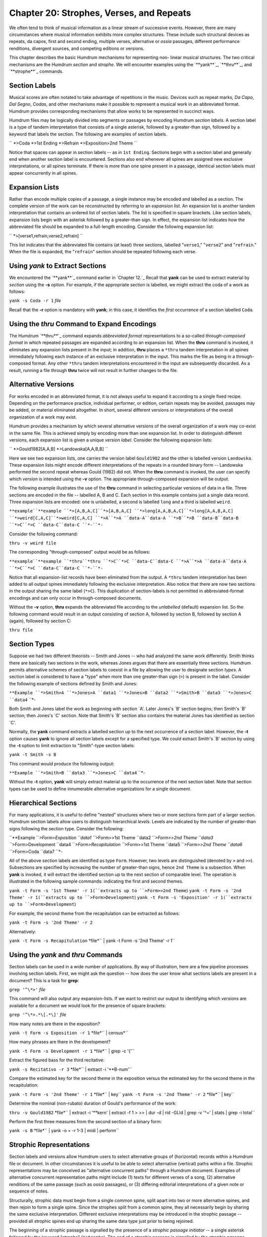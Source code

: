 ============================================
Chapter 20: Strophes, Verses, and Repeats
============================================

We often tend to think of musical information as a linear stream of
successive events. However, there are many circumstances where musical
information exhibits more complex structures. These include such structural
devices as repeats, da capos, first and second ending, multiple verses,
alternative or *ossia* passages, different performance renditions, divergent
sources, and competing editions or versions.

This chapter describes the basic Humdrum mechanisms for representing non-
linear musical structures. The two critical mechanisms are the Humdrum
*section* and *strophe*. We will encounter examples using the `**yank**`_,
`**thru**`_, and `**strophe**`_ commands.


Section Labels
--------------

Musical scores are often notated to take advantage of repetitions in the
music. Devices such as repeat marks, *Da Capo*, *Dal Segno*, *Codas*, and
other mechanisms make it possible to represent a musical work in an
abbreviated format. Humdrum provides corresponding mechanisms that allow
works to be represented in succinct ways.

Humdrum files may be logically divided into segments or passages by encoding
Humdrum *section labels.* A section label is a type of tandem interpretation
that consists of a single asterisk, followed by a greater-than sign, followed
by a keyword that labels the section. The following are examples of section
labels.

`` *>Coda
*>1st Ending
*>Refrain
*>Exposition>2nd Theme ``

Notice that spaces can appear in section labels -- as in ``1st Ending``.
Sections begin with a section label and generally end when another section
label is encountered. Sections also end whenever all spines are assigned new
exclusive interpretations, or all spines terminate. If there is more than one
spine present in a passage, identical section labels must appear concurrently
in all spines.


Expansion Lists
---------------

Rather than encode multiple copies of a passage, a single instance may be
encoded and labelled as a section. The complete version of the work can be
reconstructed by referring to an *expansion list.* An expansion list is
another tandem interpretation that contains an ordered list of section
labels. The list is specified in square brackets. Like section labels,
expansion lists begin with an asterisk followed by a greater-than sign. In
effect, the expansion list indicates how the abbreviated file should be
expanded to a full-length encoding. Consider the following expansion list:

`` *>[verse1,refrain,verse2,refrain] ``

This list indicates that the abbreviated file contains (at least) three
sections, labelled "``verse1``," "``verse2``" and "``refrain``." When the
file is expanded, the "``refrain``" section should be repeated following each
verse.


Using *yank* to Extract Sections
--------------------

We encountered the `**yank**`_ command earlier in `Chapter 12.`_ Recall that
**yank** can be used to extract material by *section* using the **-s**
option. For example, if the appropriate section is labelled, we might extract
the coda of a work as follows:

``yank -s Coda -r 1`` *file*

Recall that the **-r** option is mandatory with **yank**; in this case, it
identifies the *first* occurrence of a section labelled ``Coda``.


Using the *thru* Command to Expand Encodings
----------------------------

The Humdrum `**thru**`_ command expands *abbreviated format* representations
to a so-called *through-composed format* in which repeated passages are
expanded according to an expansion list. When the **thru** command is
invoked, it eliminates any expansion lists present in the input; in addition,
**thru** places a ``*thru`` tandem interpretation in all spines immediately
following each instance of an exclusive interpretation in the input. This
marks the file as being in a through-composed format. Any other ``*thru``
tandem interpretations encountered in the input are subsequently discarded.
As a result, running a file through **thru** twice will not result in further
changes to the file.


Alternative Versions
--------------------

For works encoded in an abbreviated format, it is not always useful to expand
it according to a single fixed recipe. Depending on the performance practice,
individual performer, or edition, certain repeats may be avoided, passages
may be added, or material eliminated altogether. In short, several different
versions or interpretations of the overall organization of a work may exist.

Humdrum provides a mechanism by which several alternative versions of the
overall organization of a work may co-exist in the same file. This is
achieved simply by encoding more than one expansion list. In order to
distinguish different versions, each expansion list is given a unique
*version label*.  Consider the following expansion lists:

`` *>Gould1982[A,A,B]
*>Landowska[A,A,B,B] ``

Here we see two expansion lists, one carries the version label ``Gould1982``
and the other is labelled version ``Landowska``. These expansion lists might
encode different interpretations of the repeats in a rounded binary form --
Landowska performed the second repeat whereas Gould (1982) did not. When the
**thru** command is invoked, the user can specify which *version* is intended
using the **-v** option. The appropriate through-composed expansion will be
output.

The following example illustrates the use of the **thru** command in
selecting particular versions of data in a file. Three sections are encoded
in the file -- labelled A, B and C. Each section in this example contains
just a single data record. Three expansion lists are encoded: one is
unlabelled, a second is labelled ``long`` and a third is labelled ``weird``.



``**example``**example
``*>[A,B,A,C]``*>[A,B,A,C]
``*>long[A,A,B,A,C]``*>long[A,A,B,A,C]
``*>weird[C,A,C]``*>weird[C,A,C]
``*>A``*>A
``data-A``data-A
``*>B``*>B
``data-B``data-B
``*>C``*>C
``data-C``data-C
``*-``*-``

Consider the following command:

``thru -v weird file``

The corresponding "through-composed" output would be as follows:



``**example``**example
``*thru``*thru
``*>C``*>C
``data-C``data-C
``*>A``*>A
``data-A``data-A
``*>C``*>C
``data-C``data-C
``*-``*-``

Notice that all expansion-list records have been eliminated from the output.
A ``*thru`` tandem interpretation has been added to all output spines
immediately following the exclusive interpretation. Also notice that there
are now two sections in the output sharing the same label (``*>C``). This
duplication of section-labels is not permitted in abbreviated-format
encodings and can only occur in through-composed documents.

Without the **-v** option, **thru** expands the abbreviated file according to
the *unlabelled* (default) expansion list. So the following command would
result in an output consisting of section A, followed by section B, followed
by section A (again), followed by section C:

``thru file``


Section Types
-------------

Suppose we had two different theorists -- Smith and Jones -- who had analyzed
the same work differently. Smith thinks there are basically two sections in
the work, whereas Jones argues that there are essentially three sections.
Humdrum permits alternative schemes of section labels to coexist in a file by
allowing the user to designate section *types*. A section label is considered
to have a "type" when more than one greater-than sign (``>``) is present in
the label. Consider the following example of sections defined by Smith and
Jones:



``**Example
``*>Smith>A
``*>Jones>A
``data1
``*>Jones>B
``data2
``*>Smith>B
``data3
``*>Jones>C
``data4``
``*-

Both Smith and Jones label the work as beginning with section `A'. Later
Jones's `B' section begins; then Smith's `B' section; then Jones's `C'
section. Note that Smith's `B' section also contains the material Jones has
identified as section `C'.

Normally, the **yank** command extracts a labelled section up to the next
occurrence of a section label. However, the **-t** option causes **yank** to
ignore all section labels except for a specified type. We could extract
Smith's `B' section by using the **-t** option to limit extraction to
"Smith"-type section labels:

``yank -t Smith -s B``

This command would produce the following output:



``**Example
``*>Smith>B
``data3
``*>Jones>C
``data4``
``*-

Without the **-t** option, **yank** will simply extract material up to the
occurrence of the next section label. Note that section types can be used to
define innumerable alternative organizations for a single document.


Hierarchical Sections
---------------------

For many applications, it is useful to define "nested" structures where two
or more sections form part of a larger section. Humdrum section labels allow
users to distinguish hierarchical *levels*. Levels are indicated by the
number of greater-than signs following the section type. Consider the
following:



``**Example
``*>Form>Exposition
``data1
``*>Form>>1st Theme
``data2
``*>Form>>2nd Theme
``data3
``*>Form>Development
``data4
``*>Form>Recapitulation
``*>Form>>1st Theme
``data5
``*>Form>>2nd Theme
``data6
``*>Form>Coda
``data7
``*-

All of the above section labels are identified as type ``Form``. However, two
levels are distinguished (denoted by ``>`` and ``>>``). Subsections are
specified by increasing the number of greater-than signs, hence ``2nd Theme``
is a subsection. When **yank** is invoked, it will extract the identified
section up to the next section of comparable level. The operation is
illustrated in the following sample commands: indicating the first and second
themes.

``yank -t Form -s '1st Theme' -r 1(``extracts up to ``>Form>>2nd Theme``)
``yank -t Form -s '2nd Theme' -r 1(``extracts up to ``>Form>Development``)
``yank -t Form -s 'Exposition' -r 1(``extracts up to ``>Form>Development``)

For example, the second theme from the recapitulation can be extracted as
follows:

``yank -t Form -s '2nd Theme' -r 2``

Alternatively:

``yank -t Form -s Recapitulation`` *file*`` | yank -t Form -s '2nd Theme'
-r 1``


Using the *yank* and *thru* Commands
---------

Section labels can be used in a wide number of applications. By way of
illustration, here are a few pipeline processes involving section labels.
First, we might ask the question -- how does the user know what sections
labels are present in a document? This is a task for **grep**:

``grep '^\*>'`` *file*

This command will also output any expansion-lists. If we want to restrict our
output to identifying which *versions* are available for a document we would
look for the presence of square brackets:

``grep '^\*>.*\[.*\]'`` *file*

How many notes are there in the exposition?

``yank -t Form -s Exposition -r 1`` *file*`` | census*``

How many phrases are there in the development?

``yank -t Form -s Development -r 1`` *file*`` | grep -c '{'``

Extract the figured bass for the third recitative:

``yank -s Recitativo -r 3`` *file*`` | extract -i '**B-num'``

Compare the estimated key for the second theme in the exposition versus the
estimated key for the second theme in the recapitulation:

``yank -t Form -s '2nd Theme' -r 1`` *file*`` | key``
``yank -t Form -s '2nd Theme' -r 2`` *file*`` | key``

Determine the nominal (non-rubato) duration of Gould's performance of the
work:

``thru -v Gould1982`` *file*`` | extract -i '**kern' | extract -f 1 \
>
>> | dur -d | rid -GLId | grep -v '^=' | stats | grep -i total``

Perform the first three measures from the second section of a binary form:

``yank -s B`` *file*`` | yank -o = -r 1-3 | midi | perform``


Strophic Representations
------------------------

Section labels and versions allow Humdrum users to select alternative groups
of (horizontal) records within a Humdrum file or document. In other
circumstances it is useful to be able to select alternative (vertical) paths
within a file. Strophic representations may be conceived as "alternative
concurrent paths" through a Humdrum document. Examples of alternative
concurrent representation paths might include (1) texts for different verses
of a song, (2) alternative renditions of the same passage (such as *ossia*
passages), or (3) differing editorial interpretations of a given note or
sequence of notes.

Structurally, strophic data must begin from a single common spine, split
apart into two or more alternative spines, and then rejoin to form a single
spine. Since the strophes split from a common spine, they all necessarily
begin by sharing the same exclusive interpretation. Different exclusive
interpretations may be introduced in the strophic passage -- provided all
strophic spines end up sharing the same data type just prior to being
rejoined.

The beginning of a strophic passage is signalled by the presence of a
*strophic passage initiator* -- a single asterisk followed by the keyword
"strophe" (``*strophe``). The end of a strophic passage is signalled by the
*strophic passage terminator* -- a single asterisk followed by the upper-case
letter `S' followed by a minus sign (``*S-``). Each spine within the strophic
passage begins with a *strophe label* and ends with a *strophe end indicator*
(``*S/fin``). Strophe labels may consist of either alphanumeric names, or
numbers. Numerical labels should be used when the strophic data imply some
sort of order, such as verses in a song. Alphanumeric labels are convenient
for distinguishing different editions or *ossia* passages. The following
example encodes a melodic phrase containing four numbered verses from "Das
Wandern" from *Die Schoene Muellerin* by Schubert:



```
$ 
``!! Franz``Schubert,``Das Wandern' from "Die Schoene Muellerin"
``**kern``**silbe
``*k[b-e-]``*Deutsch
``*``*solo
``*>[1,1,1,1]``*>[1,1,1,1]
``*>1``*>1
``*``*strophe
``*``*^
``*``*^``*^
``*``*S/1``*S/2``*S/3``*S/4
``8f``Das``Vom``Das``Die
``=5``=5``=5``=5``=5
``8f``Wan-``Was-``sehn``Stei-
``8b-``-dern``-ser``wir``-ne
``8a``ist``ha-``auch``selbst,
``8ee-``des``-ben``den``so
``=6``=6``=6``=6``=6
``(16dd``Mul-``wir's``Ra-
``16ff)``|``|``|``|
``(16dd``-lers``ge-``-dern``sie
``16b-)``|``|``|``|
``8f``Lust,``-lernt,``ab,``sind,
``8dd``das``vom``den``die
``=7``=7``=7``=7``=7
``(8.cc``Wan-``Was-``Ra-``Stei-
``16a)``|``|``|``|
``8b-``-dern!``-ser!``-dern!``-ne!
``8r``%``%``%``%
``*``*S/fin``*S/fin``*S/fin``*S/fin
``*``*v``*v``*v``*v
``*``*S-
``*-``*-

`` Notice that this file contains a single section labelled `1' and that an
expansion list occurs near the beginning of the file that indicates section 1
is to be repeated 4 times in total.

The strophic passage pertains only to the spine marked ``**silbe``. The
```**silbe``_ representation pertains to syllabic text encoding and is a
pre-defined representation in Humdrum. The ``**silbe`` representation is
discussed in `Chapter 27.`_ Following the strophic passage indicator
(``*strophe``), the spine is split apart until the required number of verses
are generated. Then each spine is labelled with its own strophe label. Since
the verses have an order, it is appropriate to label them with numbers:
``*S/1, *S/2,`` and so on. The individual verses are terminated with strophe
end indicators (``*S/fin``), the spines rejoin, and then a strophic passage
terminator (``*S-``) marks the end of the strophic passage.


The *strophe* Command
--------

The Humdrum **strophe** command can be used to isolate or extract selective
strophic data. The **-x** option for **strophe** allows the user to extract a
particular labelled strophe. Consider, for example the effect of the
following command:

``strophe -x 3 schubert``

Using the above data, the result is:



``!! Franz Schubert, `Das Wandern' from "Die Schoene Muellerin"
> **kern**silbe
> *k[b-e-]*Deutsch
> *>[1,1,1,1]*>[1,1,1,1]
> **solo
> *>1*>1
> 8fDas
> =5=5
> 8fsehn
> 8b-wir
> 8aauch
> 8ee-den
> =6=6
> (16ddRa-
> 16ff)|
> (16dd-dern
> 16b-)|
> 8fab,
> 8ddden
> =7=7
> (8.ccRa-
> 16a)|
> 8b--dern!
> 8r%
> *-*-``

Notice that all of the tandem interpretations related to the strophe
organization are eliminated from the output.

Suppose that we wanted to create a through-composed version of the entire
work. We would expect as output, just two spines -- the ``**kern``_ spine
and the ``**silbe`` spine. First, we need to create the full length version
using the **thru** command. This will take the default expansion list, and
repeat the appropriate section for each successive verse.

``thru schubert``

The effect of this will be to simply repeat section 1 four times. However,
each repetition will contain all four verses. We can use the **strophe**
command to eliminate the unwanted verse texts at each verse. When no option
is given, **strophe** operates by preserving strophes in numerical order.
That is, when it encounters the first strophic section it will preserve
strophe #1 (``*S/1``); then when it encounters the next strophic section it
will preserve strophe #2 (``*S/2``). And so on. In summary, the follow
command will create a proper through-composed rendition of the Schubert
lieder illustrated above.

``thru schubert | strophe``

Incidentally, the input passage need not necessary begin with strophe #1. The
**strophe** command will adapt to the input, and use the lowest previously
unencountered strophe number.


Using the *strophe* and *thru* Commands
---------

As noted, the strophe technique can be used to encode different editorial
interpretations of a single work. Suppose for example that we had two
editions of the Bach chorale harmonizations: Erk and Reimenschneider. We
could select the Erk edition as follows:

``strophe -x Erk chorale166``

In a strophic song, suppose we would like to compare the number of syllables
in the first and second verses. We begin by selecting the appropriate verse,
extract the syllable spine, eliminate all non-data records, eliminate any
other special signifiers (like barlines), and finally count the number of
remaining records. We repeat this procedure for both verses:

``strophe -x 1`` *file*`` | extract -i '**silbe' | rid -GLId \
>
>> | grep -v [=\|%] | wc -l``
>
``strophe -x 2`` *file*`` | extract -i '**silbe' | rid -GLId \
>
>> | grep -v [=\|%] | wc -l``

(In the ``**silbe`` representation, the vertical bar (|) and the percent sign
(%) have special meanings so the **grep -v** is used to eliminate them along
with barlines.)

--------


Reprise
-------

Between stophes and sections, highly non-linear musical documents can be
constructed. We have seen how section labels can be defined, how lists of
sections ("expansion lists") can be constructed and expanded to through-
composed formats using the **thru** command. An unlabelled expansion list is
the default version. Other versions have labelled expansion lists.

Several different *types* of section labels can coexist in the same document
and the **yank** command can be instructed to ignore all sections other than
a certain type via the **-t** option.

The basic ideas introduced in this chapter are summarized in the following
table.



> sectionpassage defined by a section label, ends with occurrence of
> section label of identical or higher level
> section labeltandem interpretation beginning: ``*>`` and not containing
> square brackets
> section typefirst part of section label: ``*>*type``>*
> expansion listtandem interpretation beginning ``*>`` and containing a list
of
> section labels in square brackets, e.g. ``*>[A,B,A]``
> versiona labelled expansion list, e.g. ``*>ternary[A,B,A]``
> levelhierarchical level of a section, designed by the number of `>'
> following the section type, e.g. ``*>type>>>name`` is lower
> than ``*>type>name``
> abbreviated formatHumdrum document encoded using expansion lists
> through-composedHumdrum document encoded without expansion lists
``thru``command to create a through-composed document from an
> abbrevatiated format
``thru -v``command to create a particular version of a through-composed
> document
``yank -s``command to extract sections
``yank -t -s``command to extract sections limited to sections of a
particular type
> strophe1. alternative spine path, 2. command for extracting a particular
> strophe
> strophic passage initiatortandem interpretation indicating the beginning of
a strophe (``*strophe``)
> strophic passage terminatortandem interpretation indicating the end of a
strophe (``*S-``)
> strophe labeltandem interpretation labelling one of several alternative
spine-
> paths, begins ``*S/``
> strophe end indicatortandem interpretation indicating the end of some spine
path,
> e.g. ``*S/fin``

*Summary of terms related to sections and strophes*

In `Chapter 37`_ we will see further examples of how sections and strophes
are especially useful when producing electronic editions.

--------

